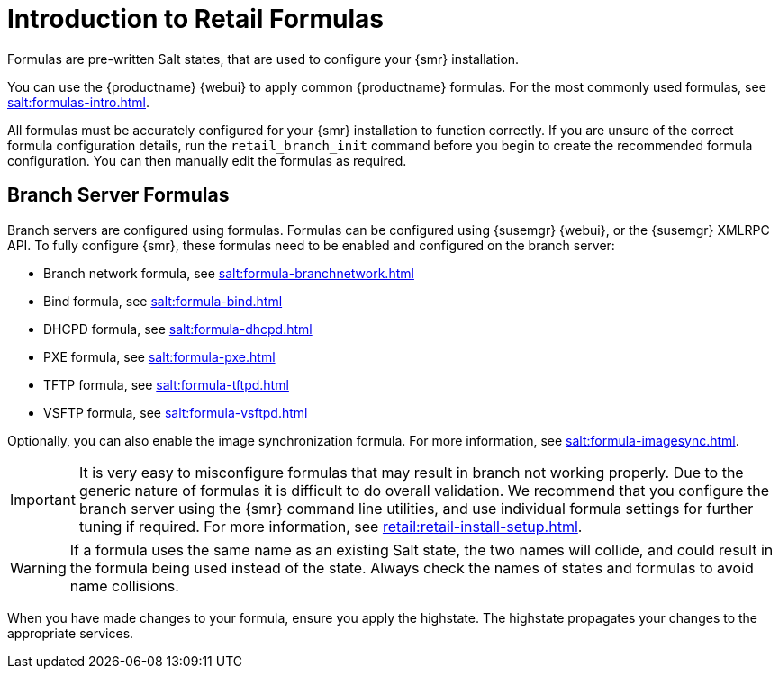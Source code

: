 [[retail-formulas]]
= Introduction to Retail Formulas


Formulas are pre-written Salt states, that are used to configure your {smr} installation.

You can use the {productname} {webui} to apply common {productname} formulas.
For the most commonly used formulas, see xref:salt:formulas-intro.adoc[].

All formulas must be accurately configured for your {smr} installation to function correctly.
If you are unsure of the correct formula configuration details, run the [command]``retail_branch_init`` command before you begin to create the recommended formula configuration.
You can then manually edit the formulas as required.

== Branch Server Formulas

Branch servers are configured using formulas. 
Formulas can be configured using {susemgr} {webui}, or the {susemgr} XMLRPC API.
To fully configure {smr}, these formulas need to be enabled and configured on the branch server:

* Branch network formula, see xref:salt:formula-branchnetwork.adoc[]
* Bind formula, see xref:salt:formula-bind.adoc[]
* DHCPD formula, see xref:salt:formula-dhcpd.adoc[]
* PXE formula, see xref:salt:formula-pxe.adoc[]
* TFTP formula, see xref:salt:formula-tftpd.adoc[]
* VSFTP formula, see xref:salt:formula-vsftpd.adoc[]

Optionally, you can also enable the image synchronization formula.
For more information, see xref:salt:formula-imagesync.adoc[].

[IMPORTANT]
====
It is very easy to misconfigure formulas that may result in branch not working properly.
Due to the generic nature of formulas it is difficult to do overall validation.
We recommend that you configure the branch server using the {smr} command line utilities, and use individual formula settings for further tuning if required.
For more information, see xref:retail:retail-install-setup.adoc[].
====

[WARNING]
====
If a formula uses the same name as an existing Salt state, the two names will collide, and could result in the formula being used instead of the state.
Always check the names of states and formulas to avoid name collisions.
====

When you have made changes to your formula, ensure you apply the highstate.
The highstate propagates your changes to the appropriate services.
